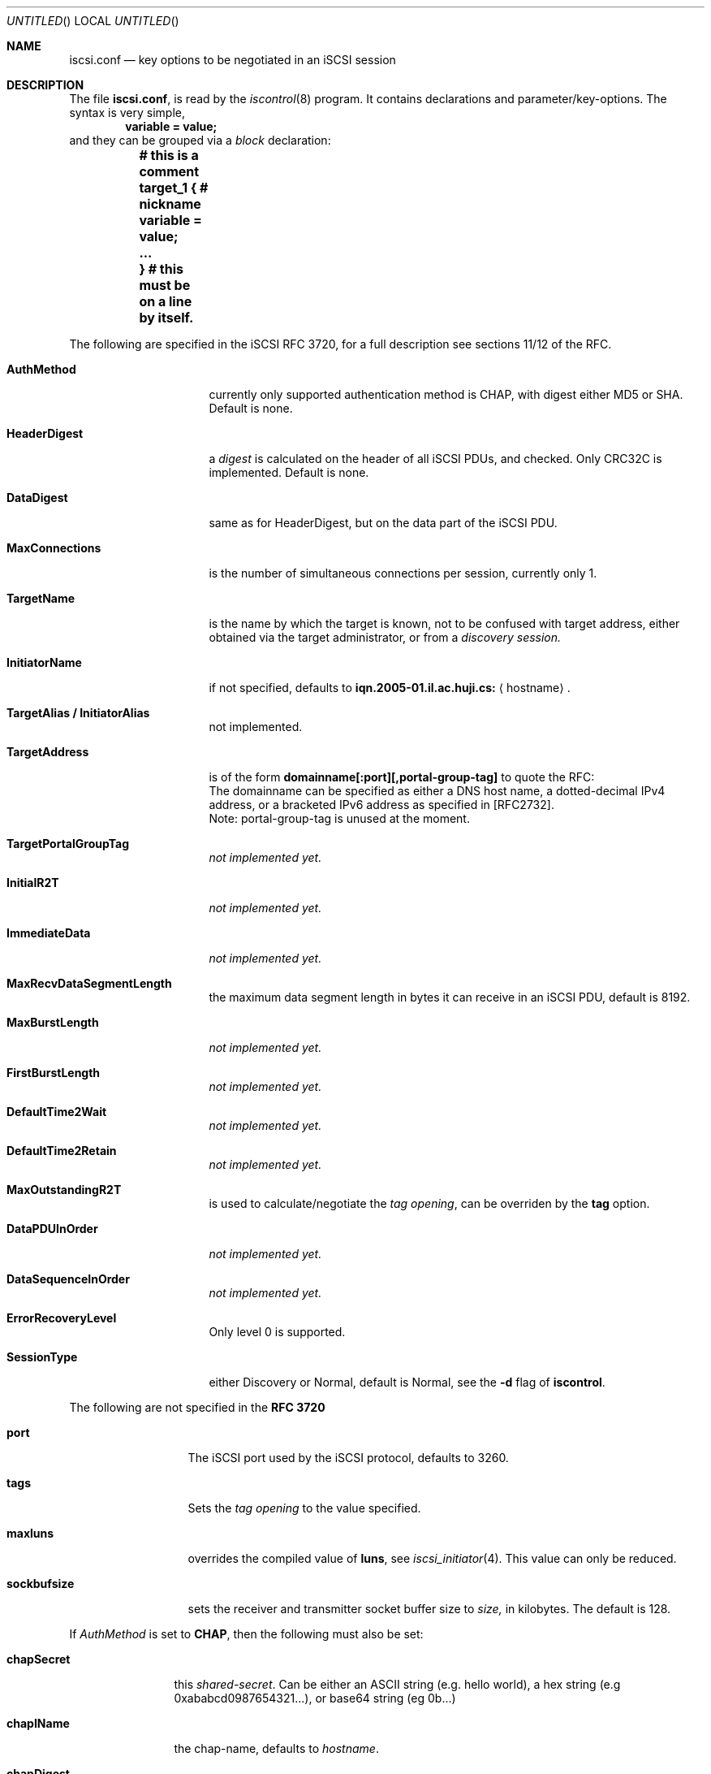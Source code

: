 .\" Copyright (c) 2007 Daniel Braniss <danny@cs.huji.ac.il>
.\" All rights reserved.
.\"
.\" Redistribution and use in source and binary forms, with or without
.\" modification, are permitted provided that the following conditions
.\" are met:
.\" 1. Redistributions of source code must retain the above copyright
.\"    notice, this list of conditions and the following disclaimer.
.\" 2. Redistributions in binary form must reproduce the above copyright
.\"    notice, this list of conditions and the following disclaimer in the
.\"    documentation and/or other materials provided with the distribution.
.\"
.\" THIS SOFTWARE IS PROVIDED BY THE AUTHOR AND CONTRIBUTORS ``AS IS'' AND
.\" ANY EXPRESS OR IMPLIED WARRANTIES, INCLUDING, BUT NOT LIMITED TO, THE
.\" IMPLIED WARRANTIES OF MERCHANTABILITY AND FITNESS FOR A PARTICULAR PURPOSE
.\" ARE DISCLAIMED.  IN NO EVENT SHALL THE AUTHOR OR CONTRIBUTORS BE LIABLE
.\" FOR ANY DIRECT, INDIRECT, INCIDENTAL, SPECIAL, EXEMPLARY, OR CONSEQUENTIAL
.\" DAMAGES (INCLUDING, BUT NOT LIMITED TO, PROCUREMENT OF SUBSTITUTE GOODS
.\" OR SERVICES; LOSS OF USE, DATA, OR PROFITS; OR BUSINESS INTERRUPTION)
.\" HOWEVER CAUSED AND ON ANY THEORY OF LIABILITY, WHETHER IN CONTRACT, STRICT
.\" LIABILITY, OR TORT (INCLUDING NEGLIGENCE OR OTHERWISE) ARISING IN ANY WAY
.\" OUT OF THE USE OF THIS SOFTWARE, EVEN IF ADVISED OF THE POSSIBILITY OF
.\" SUCH DAMAGE.
.\"
.\" $FreeBSD: src/sbin/iscontrol/iscsi.conf.5,v 1.2.8.1 2009/04/15 03:14:26 kensmith Exp $
.\"
.Dd June 5, 2007
.Os
.Dt ISCSI.CONF 5
.Sh NAME
.Nm iscsi.conf
.Nd key options to be negotiated in an iSCSI session
.Sh DESCRIPTION
The file
.Nm ,
is read by the
.Xr iscontrol 8
program.
It contains declarations and parameter/key-options.
The syntax is very simple,
.D1 Li variable = value;
and they can be grouped via a 
.Em block
declaration:
.Bf Li
.Bd -literal
	# this is a comment
	target_1 { # nickname
	   variable = value;
	   ...
	} # this must be on a line by itself.
.Ed
.Ef
.Pp
The following are specified in the iSCSI RFC 3720,
for a full description see sections 11/12 of the RFC.
.Bl -tag -width MaxConnections
.It Cm AuthMethod
currently only supported authentication method is CHAP, with
digest either MD5 or SHA.
Default is none.
.It Cm HeaderDigest
a 
.Em digest
is calculated on the header of all iSCSI PDUs, and
checked.
Only CRC32C is implemented.
Default is none.
.It Cm DataDigest
same as for HeaderDigest, but on the data part of the iSCSI PDU.
.It Cm MaxConnections
is the number of simultaneous connections per session,
currently only 1.
.It Cm TargetName
is the name by which the target is known, not to be confused with
target address, either obtained via the target administrator, or
from a
.Em discovery session.
.It Cm InitiatorName
if not specified, defaults to
.Sy iqn.2005-01.il.ac.huji.cs:
.Aq hostname .
.It Cm TargetAlias / InitiatorAlias
not implemented.
.It Cm TargetAddress
is of the form
.Sy domainname[:port][,portal-group-tag]
to quote the RFC:
.Bd -ragged -compact
The domainname can be specified as either a DNS host name, a
dotted-decimal IPv4 address, or a bracketed IPv6 address as specified
in [RFC2732].
.Ed
Note: portal-group-tag is unused at the moment.
.It Cm TargetPortalGroupTag
.Em not implemented yet.
.It Cm InitialR2T
.Em not implemented yet.
.It Cm ImmediateData
.Em not implemented yet.
.It Cm MaxRecvDataSegmentLength
the maximum data segment length in
bytes it can receive in an iSCSI PDU, default is 8192.
.It Cm MaxBurstLength
.Em not implemented yet.
.It Cm FirstBurstLength
.Em not implemented yet.
.It Cm DefaultTime2Wait
.Em not implemented yet.
.It Cm DefaultTime2Retain
.Em not implemented yet.
.It Cm MaxOutstandingR2T
is used to calculate/negotiate the
.Em tag opening ,
can be overriden by the
.Sy tag
option.
.It Cm DataPDUInOrder
.Em not implemented yet.
.It Cm DataSequenceInOrder
.Em not implemented yet.
.It Cm ErrorRecoveryLevel
Only level 0 is supported.
.It Cm SessionType
either Discovery or Normal, default is Normal, see the
.Fl d
flag of
.Cm iscontrol .
.El
.sp
The following are not specified in the
.Sy RFC 3720
.Bl -tag -width sockbufsize
.It Cm port
The iSCSI port used by the iSCSI protocol, defaults to 3260.
.It Cm tags
Sets the
.Em tag opening
to the value specified.
.It Cm maxluns
overrides the compiled value of
.Sy luns ,
see 
.Xr iscsi_initiator 4 .
This value can only be reduced.
.It Cm sockbufsize
sets the receiver and transmitter socket buffer size to
.Em size,
in kilobytes.
The default is 128.
.El
.sp
If
.Em AuthMethod
is set to
.Cm CHAP ,
then the following must also be set:
.Bl -tag -width chapSecret
.It Cm chapSecret
this
.Em shared-secret .
Can be either an ASCII string (e.g. hello world), a hex string (e.g
0xababcd0987654321...), or base64 string (eg 0b...)
.It Cm chapIName
the chap-name, defaults to
.Em hostname .
.It Cm chapDigest
can be MD5 or SHA1.
.It Cm tgtChapSecret/tgtChapName
same as the none
.Em tgt
counterpart, but to authenticate the target.
.El
.Sh FILES
.Pa /etc/iscsi.conf
.Sh EXAMPLES
.Bd -literal
#
# Globals
#
port = 3260
#
myiscsi { # nickname
   targetaddress	= iscsi1
   targetname		= iqn.1900.com.com:sn.123456
}
chaptest { 
   targetaddress= 10.0.0.1;
   targetname	= iqn.1900.com.com:sn.123456
   initiatorname= iqn.2005-01.il.ac.huji.cs:nobody
   authmethod = CHAP; chapDigest = SHA1;
   chapsecret = 0x3713c3336d9a224c2791c873d3d2b174
   tags		= 256
}
.Ed
.Sh ERRORS
The parsing is very primitive, so do not expect - at the moment - any
error messages.
.Sh SEE ALSO
.Xr iscsi_initiator 4 ,
.Xr iscontrol 8
.Sh STANDARDS
ISCSI RFC 3720
.\"Sh HISTORY
.\"Sh AUTHORS
.Sh BUGS
Some options have not been implemented, either they were found
to be unecessary, or not understood, this can change in the future.
.br
The tags opening value is difficult to calculate, use wisely.
